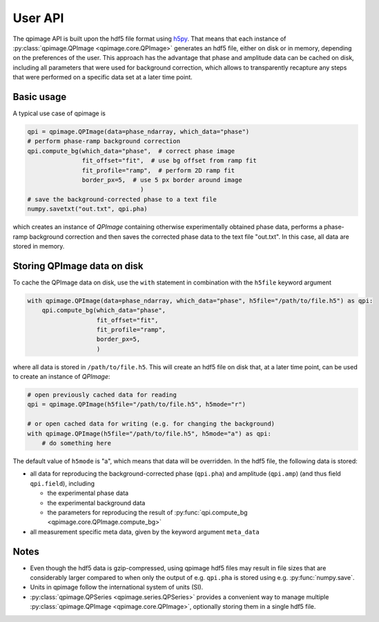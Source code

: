 ========
User API
========
The qpimage API is built upon the hdf5 file format using
`h5py <http://h5py.readthedocs.io/>`_. That means that each instance of
:py:class:`qpimage.QPImage <qpimage.core.QPImage>` generates an hdf5 file,
either on disk or in memory, depending on the preferences of the user. This
approach has the advantage that phase and amplitude data can be cached on disk,
including all parameters that were used for background correction, which
allows to transparently recapture any steps that were performed on a
specific data set at a later time point.

Basic usage
-----------
A typical use case of qpimage is

.. code-block:: python

   qpi = qpimage.QPImage(data=phase_ndarray, which_data="phase")
   # perform phase-ramp background correction
   qpi.compute_bg(which_data="phase",  # correct phase image
                  fit_offset="fit",  # use bg offset from ramp fit
                  fit_profile="ramp",  # perform 2D ramp fit
                  border_px=5,  # use 5 px border around image
   				  )
   # save the background-corrected phase to a text file
   numpy.savetxt("out.txt", qpi.pha)

which creates an instance of `QPImage` containing otherwise experimentally
obtained phase data, performs a phase-ramp background correction and then
saves the corrected phase data to the text file "out.txt". In this case,
all data are stored in memory.

Storing QPImage data on disk
----------------------------
To cache the QPImage data on disk, use the ``with``
statement in combination with the ``h5file`` keyword argument

.. code-block:: python

   with qpimage.QPImage(data=phase_ndarray, which_data="phase", h5file="/path/to/file.h5") as qpi:
       qpi.compute_bg(which_data="phase",
                      fit_offset="fit",
                      fit_profile="ramp",
                      border_px=5,
                      )

where all data is stored in ``/path/to/file.h5``. This will create an hdf5
file on disk that, at a later time point, can be used to create an instance
of `QPImage`:

.. code-block:: python

   # open previously cached data for reading
   qpi = qpimage.QPImage(h5file="/path/to/file.h5", h5mode="r")
   
   # or open cached data for writing (e.g. for changing the background)
   with qpimage.QPImage(h5file="/path/to/file.h5", h5mode="a") as qpi:
       # do something here

The default value of ``h5mode`` is "a", which means that data
will be overridden. In the hdf5 file, the following data is stored:

- all data for reproducing the background-corrected phase
  (``qpi.pha``) and amplitude (``qpi.amp``) (and thus field ``qpi.field``),
  including
  
  - the experimental phase data
  - the experimental background data
  - the parameters for reproducing the result of
    :py:func:`qpi.compute_bg <qpimage.core.QPImage.compute_bg>`

- all measurement specific meta data, given by the keyword argument
  ``meta_data``

Notes
-----
- Even though the hdf5 data is gzip-compressed, using qpimage hdf5 files
  may result in file sizes that are considerably
  larger compared to when only the output of e.g. ``qpi.pha`` is stored
  using e.g. :py:func:`numpy.save`.

- Units in qpimage follow the international system of units (SI).

- :py:class:`qpimage.QPSeries <qpimage.series.QPSeries>` provides a convenient way to manage multiple
  :py:class:`qpimage.QPImage <qpimage.core.QPImage>`, optionally storing them in a single hdf5 file.
